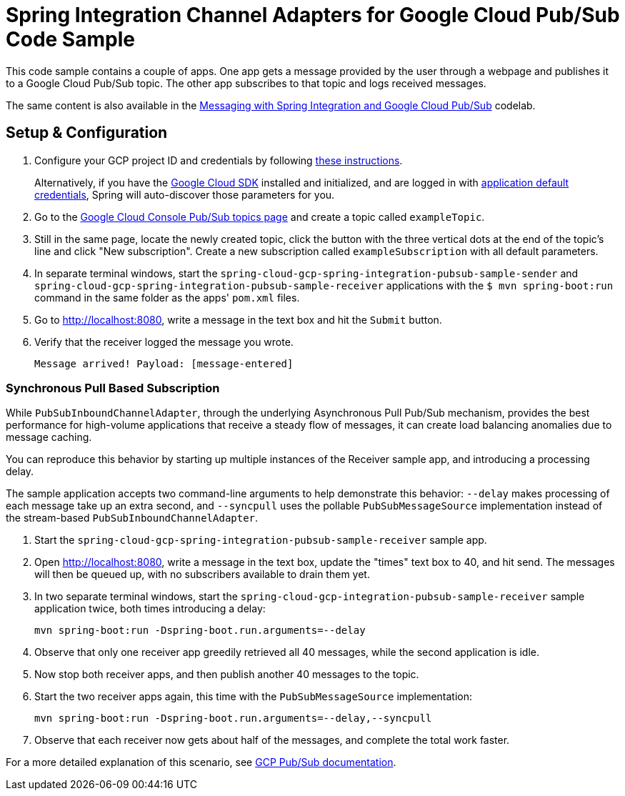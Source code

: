 = Spring Integration Channel Adapters for Google Cloud Pub/Sub Code Sample

This code sample contains a couple of apps.
One app gets a message provided by the user through a webpage and publishes it to a Google Cloud Pub/Sub topic.
The other app subscribes to that topic and logs received messages.

The same content is also available in the https://codelabs.developers.google.com/codelabs/cloud-spring-cloud-gcp-pubsub-integration/index.html[Messaging with Spring Integration and Google Cloud Pub/Sub] codelab.

== Setup & Configuration

1. Configure your GCP project ID and credentials by following link:../../docs/src/main/asciidoc/core.adoc#project-id[these instructions].
+
Alternatively, if you have the https://cloud.google.com/sdk/[Google Cloud SDK] installed and initialized, and are logged in with https://developers.google.com/identity/protocols/application-default-credentials[application default credentials], Spring will auto-discover those parameters for you.

2. Go to the https://console.cloud.google.com/cloudpubsub/topicList[Google Cloud Console Pub/Sub topics page] and create a topic called `exampleTopic`.

3. Still in the same page, locate the newly created topic, click the button with the three vertical dots at the end of the topic's line and click "New subscription".
Create a new subscription called `exampleSubscription` with all default parameters.

4. In separate terminal windows, start the `spring-cloud-gcp-spring-integration-pubsub-sample-sender` and `spring-cloud-gcp-spring-integration-pubsub-sample-receiver` applications with the `$ mvn spring-boot:run` command in the same folder as the apps' `pom.xml` files.

5. Go to http://localhost:8080, write a message in the text box and hit the `Submit` button.

6. Verify that the receiver logged the message you wrote.
+
`Message arrived! Payload: [message-entered]`


=== Synchronous Pull Based Subscription

While `PubSubInboundChannelAdapter`, through the underlying Asynchronous Pull Pub/Sub mechanism, provides the best performance for high-volume applications that receive a steady flow of messages, it can create load balancing anomalies due to message caching.

You can reproduce this behavior by starting up multiple instances of the Receiver sample app, and introducing a processing delay.

The sample application accepts two command-line arguments to help demonstrate this behavior: `--delay` makes processing of each message take up an extra second, and `--syncpull` uses the pollable `PubSubMessageSource` implementation instead of the stream-based `PubSubInboundChannelAdapter`.

1. Start the `spring-cloud-gcp-spring-integration-pubsub-sample-receiver` sample app.

1. Open http://localhost:8080, write a message in the text box,  update the "times" text box to 40, and hit send. The messages will then be queued up, with no subscribers available to drain them yet.

1. In two separate terminal windows, start the `spring-cloud-gcp-integration-pubsub-sample-receiver` sample application twice, both times introducing a delay:

  mvn spring-boot:run -Dspring-boot.run.arguments=--delay

1. Observe that only one receiver app greedily retrieved all 40 messages, while the second application is idle.

1. Now stop both receiver apps, and then publish another 40 messages to the topic.

1. Start the two receiver apps again, this time with the `PubSubMessageSource` implementation:

  mvn spring-boot:run -Dspring-boot.run.arguments=--delay,--syncpull

1. Observe that each receiver now gets about half of the messages, and complete the total work faster.

For a more detailed explanation of this scenario, see https://cloud.google.com/pubsub/docs/pull#dealing-with-large-backlogs-of-small-messages[GCP Pub/Sub documentation].


